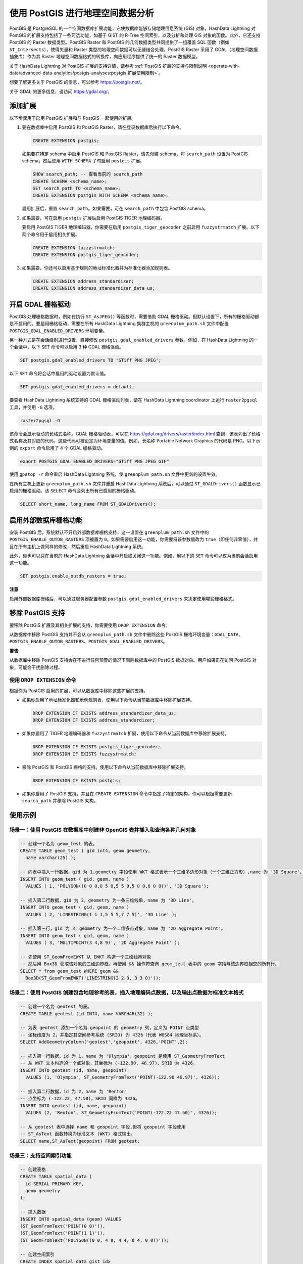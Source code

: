 .. raw:: latex

   \newpage

使用 PostGIS 进行地理空间数据分析
=================================

PostGIS 是 PostgreSQL 的一个空间数据库扩展功能，它使数据库能够存储地理信息系统 (GIS) 对象。HashData Lightning 对 PostGIS 的扩展支持包括了一些可选功能，如基于 GiST 的 R-Tree 空间索引，以及分析和处理 GIS 对象的函数。此外，它还支持 PostGIS 的 Raster 数据类型。PostGIS Raster 和 PostGIS 的几何数据类型共同提供了一组覆盖 SQL 函数（例如 ``ST_Intersects``\ ），使得矢量和 Raster 类型的地理空间数据可以无缝结合处理。PostGIS Raster 采用了 GDAL（地理空间数据抽象库）作为其 Raster 地理空间数据格式的转换库，向应用程序提供了统一的 Raster 数据模型。

关于 HashData Lightning 对 PostGIS 扩展的支持详情，请参考 :ref:`PostGIS 扩展的支持与限制说明 <operate-with-data/advanced-data-analytics/postgis-analyses:postgis 扩展使用限制>`\ 。

想要了解更多关于 PostGIS 的信息，可以参考 https://postgis.net/\ 。

关于 GDAL 的更多信息，请访问 https://gdal.org/\ 。

添加扩展
--------

以下步骤用于启用 PostGIS 扩展和与 PostGIS 一起使用的扩展。

1. 要在数据库中启用 PostGIS 和 PostGIS Raster，请在登录数据库后执行以下命令。

   .. code:: sql

      CREATE EXTENSION postgis;

   如果要在特定 schema 中启用 PostGIS 和 PostGIS Raster，请先创建 schema，将 ``search_path`` 设置为 PostGIS schema，然后使用 ``WITH SCHEMA`` 子句启用 ``postgis`` 扩展。

   .. code:: sql

      SHOW search_path; -- 查看当前的 search_path
      CREATE SCHEMA <schema_name>;
      SET search_path TO <schema_name>;
      CREATE EXTENSION postgis WITH SCHEMA <schema_name>;

   启用扩展后，重置 ``search_path``\ 。如果需要，可在 ``search_path`` 中包含 PostGIS schema。

2. 如果需要，可在启用 ``postgis`` 扩展后启用 PostGIS TIGER 地理编码器。

   要启用 PostGIS TIGER 地理编码器，你需要在启用 ``postgis_tiger_geocoder`` 之前启用 ``fuzzystrmatch`` 扩展。以下两个命令用于启用相关扩展。

   .. code:: sql

      CREATE EXTENSION fuzzystrmatch;
      CREATE EXTENSION postgis_tiger_geocoder;

3. 如果需要，你还可以启用基于规则的地址标准化器并为标准化器添加规则表。

   .. code:: sql

      CREATE EXTENSION address_standardizer;
      CREATE EXTENSION address_standardizer_data_us;

开启 GDAL 栅格驱动
------------------

PostGIS 处理栅格数据时，例如在执行 ``ST_AsJPEG()`` 等函数时，需要借助 GDAL 栅格驱动。但默认设置下，所有的栅格驱动都是不启用的。要启用栅格驱动，需要在所有 HashData Lightning 集群主机的 ``greenplum_path.sh`` 文件中配置 ``POSTGIS_GDAL_ENABLED_DRIVERS`` 环境变量。

另一种方式是在会话级别进行设置，直接修改 ``postgis.gdal_enabled_drivers`` 参数。例如，在 HashData Lightning 的一个会话中，以下 ``SET`` 命令可以启用 3 种 GDAL 栅格驱动。

.. code:: sql

   SET postgis.gdal_enabled_drivers TO 'GTiff PNG JPEG';

以下 ``SET`` 命令将会话中启用的驱动设置为默认值。

.. code:: sql

   SET postgis.gdal_enabled_drivers = default;

要查看 HashData Lightning 系统支持的 GDAL 栅格驱动列表，请在 HashData Lightning coordinator 上运行 ``raster2pgsql`` 工具，并使用 ``-G`` 选项。

.. code:: shell

   raster2pgsql -G

该命令会显示驱动的长格式名称。GDAL 栅格驱动表，可以在 https://gdal.org/drivers/raster/index.html 查到，该表列出了长格式名称及其对应的代码，这些代码可被设定为环境变量的值。例如，长名称 Portable Network Graphics 的代码是 PNG。以下示例的 ``export`` 命令启用了 4 个 GDAL 栅格驱动。

.. code:: shell

   export POSTGIS_GDAL_ENABLED_DRIVERS="GTiff PNG JPEG GIF"

使用 ``gpstop -r`` 命令重启 HashData Lightning 系统，使 ``greenplum_path.sh`` 文件中更新的设置生效。

在所有主机上更新 ``greenplum_path.sh`` 文件并重启 HashData Lightning 系统后，可以通过 ``ST_GDALDrivers()`` 函数显示已启用的栅格驱动。该 ``SELECT`` 命令会列出所有已启用的栅格驱动。

.. code:: sql

   SELECT short_name, long_name FROM ST_GDALDrivers();

启用外部数据库栅格功能
----------------------

安装 PostGIS 后，系统默认不开启外部数据库栅格支持，这一设置在 ``greenplum_path.sh`` 文件中的 ``POSTGIS_ENABLE_OUTDB_RASTERS`` 项被置为 ``0``\ 。如果需要启用这一功能，你需要将该参数值改为 ``true``\ （即任何非零值），并且在所有主机上做同样的修改，然后重启 HashData Lightning 系统。

此外，你也可以只在当前的 HashData Lightning 会话中开启或关闭这一功能。例如，用以下的 ``SET`` 命令可以仅为当前会话启用这一功能。

.. code:: sql

   SET postgis.enable_outdb_rasters = true;

**注意**

启用外部数据库栅格后，可以通过服务器配置参数 ``postgis.gdal_enabled_drivers`` 来决定使用哪些栅格格式。

移除 PostGIS 支持
-----------------

要移除 PostGIS 扩展及其相关扩展的支持，你需要使用 ``DROP EXTENSION``
命令。

从数据库中移除 PostGIS 支持并不会从 ``greenplum_path.sh`` 文件中删除这些 PostGIS 栅格环境变量：\ ``GDAL_DATA``\ 、\ ``POSTGIS_ENABLE_OUTDB_RASTERS``\ 、\ ``POSTGIS_GDAL_ENABLED_DRIVERS``\ 。

**警告**

从数据库中移除 PostGIS 支持会在不进行任何预警的情况下删除数据库中的 PostGIS 数据对象。用户如果正在访问 PostGIS 对象，可能会干扰删除过程。

使用 ``DROP EXTENSION`` 命令
~~~~~~~~~~~~~~~~~~~~~~~~~~~~

根据你为 PostGIS 启用的扩展，可以从数据库中移除这些扩展的支持。

-  如果你启用了地址标准化器和示例规则表，使用以下命令从当前数据库中移除扩展支持。

   .. code:: sql

      DROP EXTENSION IF EXISTS address_standardizer_data_us;
      DROP EXTENSION IF EXISTS address_standardizer;

-  如果你启用了 TIGER 地理编码器和 ``fuzzystrmatch`` 扩展，使用以下命令从当前数据库中移除扩展支持。

   .. code:: sql

      DROP EXTENSION IF EXISTS postgis_tiger_geocoder;
      DROP EXTENSION IF EXISTS fuzzystrmatch;

-  移除 PostGIS 和 PostGIS 栅格的支持。使用以下命令从当前数据库中移除扩展支持。

   .. code:: sql

      DROP EXTENSION IF EXISTS postgis;

-  如果你启用了 PostGIS 支持，并且在 ``CREATE EXTENSION`` 命令中指定了特定的架构，你可以根据需要更新 ``search_path`` 并移除 PostGIS 架构。

使用示例
--------

场景一：使用 PostGIS 在数据库中创建非 OpenGIS 表并插入和查询各种几何对象
~~~~~~~~~~~~~~~~~~~~~~~~~~~~~~~~~~~~~~~~~~~~~~~~~~~~~~~~~~~~~~~~~~~~~~~~

.. code:: sql

   -- 创建一个名为 geom_test 的表。
   CREATE TABLE geom_test ( gid int4, geom geometry, 
     name varchar(25) );

   -- 向表中插入一行数据，gid 为 1,geometry 字段使用 WKT 格式表示一个三维多边形对象（一个三维正方形）,name 为 '3D Square'。
   INSERT INTO geom_test ( gid, geom, name )
     VALUES ( 1, 'POLYGON((0 0 0,0 5 0,5 5 0,5 0 0,0 0 0))', '3D Square');
     
   -- 插入第二行数据，gid 为 2，geometry 为一条三维线串，name 为 '3D Line'。
   INSERT INTO geom_test ( gid, geom, name ) 
     VALUES ( 2, 'LINESTRING(1 1 1,5 5 5,7 7 5)', '3D Line' );
     
   -- 插入第三行，gid 为 3，geometry 为一个二维多点对象，name 为 '2D Aggregate Point'。
   INSERT INTO geom_test ( gid, geom, name )
     VALUES ( 3, 'MULTIPOINT(3 4,8 9)', '2D Aggregate Point' );

   -- 先使用 ST_GeomFromEWKT 从 EWKT 构造一个三维线串对象
   -- 然后用 Box3D 获取该对象的三维边界框。再使用 && 操作符查询 geom_test 表中的 geom 字段与该边界框相交的所有行。
   SELECT * from geom_test WHERE geom &&
     Box3D(ST_GeomFromEWKT('LINESTRING(2 2 0, 3 3 0)'));

场景二：使用 PostGIS 创建包含地理参考的表，插入地理编码点数据，以及输出点数据为标准文本格式
~~~~~~~~~~~~~~~~~~~~~~~~~~~~~~~~~~~~~~~~~~~~~~~~~~~~~~~~~~~~~~~~~~~~~~~~~~~~~~~~~~~~~~~~~~~

.. code:: sql

   -- 创建一个名为 geotest 的表。
   CREATE TABLE geotest (id INT4, name VARCHAR(32) );

   -- 为表 geotest 添加一个名为 geopoint 的 geometry 列，定义为 POINT 点类型
   -- 坐标维度为 2，并指定其空间参考系统 (SRID) 为 4326（代表 WGS84 地理坐标系）。
   SELECT AddGeometryColumn('geotest','geopoint', 4326,'POINT',2);

   -- 插入第一行数据，id 为 1，name 为 'Olympia'，geopoint 是使用 ST_GeometryFromText
   -- 从 WKT 文本构造的一个点对象，其坐标为 (-122.90, 46.97)，SRID 为 4326。
   INSERT INTO geotest (id, name, geopoint)
     VALUES (1, 'Olympia', ST_GeometryFromText('POINT(-122.90 46.97)', 4326));
     
   -- 插入第二行数据，id 为 2，name 为 'Renton'
   -- 点坐标为 (-122.22, 47.50)，SRID 同样为 4326。
   INSERT INTO geotest (id, name, geopoint)
     VALUES (2, 'Renton', ST_GeometryFromText('POINT(-122.22 47.50)', 4326));

   -- 从 geotest 表中选择 name 和 geopoint 字段,但将 geopoint 字段使用
   -- ST_AsText 函数转换为标准文本 (WKT) 格式输出。
   SELECT name,ST_AsText(geopoint) FROM geotest;

场景三：支持空间索引功能
~~~~~~~~~~~~~~~~~~~~~~~~

.. code:: sql

   -- 创建表格
   CREATE TABLE spatial_data (
     id SERIAL PRIMARY KEY,
     geom geometry
   );

   -- 插入数据
   INSERT INTO spatial_data (geom) VALUES 
   (ST_GeomFromText('POINT(0 0)')),
   (ST_GeomFromText('POINT(1 1)')),
   (ST_GeomFromText('POLYGON((0 0, 4 0, 4 4, 0 4, 0 0))'));

   -- 创建空间索引
   CREATE INDEX spatial_data_gist_idx
     ON spatial_data
     USING GIST (geom);

PostGIS 支持与使用限制
----------------------

本节介绍了 HashData Lightning PostGIS 扩展支持的功能及其限制。通常情况下，HashData Lightning PostGIS 扩展不支持以下几项功能：

-  PostGIS 的拓扑扩展 (``postgis_topology``)
-  PostGIS 的 3D 和地理处理扩展 (``postgis_sfcgal``)
-  一些用户自定义的函数和聚合操作
-  PostGIS 的长时间事务处理

支持的 PostGIS 数据类型
~~~~~~~~~~~~~~~~~~~~~~~

HashData Lightning PostGIS 扩展支持以下 PostGIS 数据类型：

-  ``box2d``
-  ``box3d``
-  ``geometry``
-  ``geography``

有关完整的 PostGIS 数据类型、操作符和函数，参见 `PostGIS 参考文档 <https://postgis.net/docs/manual-3.3/reference.html>`__\ 。

支持的 PostGIS 索引
~~~~~~~~~~~~~~~~~~~

HashData Lightning 的 PostGIS 扩展支持 GiST (Generalized Search Tree) 索引。

PostGIS 扩展使用限制
~~~~~~~~~~~~~~~~~~~~

本节列出了 HashData Lightning 的 PostGIS 扩展对用户定义函数 (UDF)、数据类型和聚合方面的限制。

-  HashData Lightning 不支持与 PostGIS 拓扑功能相关的数据类型和函数，例如 ``TopoGeometry``\ 。

-  HashData Lightning 不支持以下 PostGIS 聚合：

   -  ``ST_Collect``

   -  ``ST_MakeLine``

   在拥有多个 Segment 的 HashData Lightning 集群中，如果连续多次调用同一聚合函数，可能会得到不同的结果。

-  HashData Lightning 不支持 PostGIS 的长时间事务处理。

   PostGIS 依赖于触发器和 PostGIS 表 ``public.authorization_table`` 来实现长时间事务的支持。当 PostGIS 尝试锁定长时间事务时，HashData Lightning 会报错，指出函数无法访问名为 ``authorization_table`` 的表。

-  HashData Lightning 不支持 ``_postgis_index_extent`` 函数。

-  ``<->`` 操作符 (``geometry <-> geometry``) 用于返回两个几何体中心点之间的距离。

-  HashData Lightning 支持 TIGER 地理编码器扩展，但不支持升级 TIGER 地理编码器扩展。

-  ``standardize_address()`` 函数采用 ``lex``\ 、\ ``gaz`` 或 ``rules`` 表作为参数。如果你使用的是除了 ``us_lex``\ 、\ ``us_gaz`` 或 ``us_rules`` 之外的表，你应该将它们设置为 ``DISTRIBUTED REPLICATED`` 分布策略，以确保它们在 HashData Lightning 上能正常工作。
